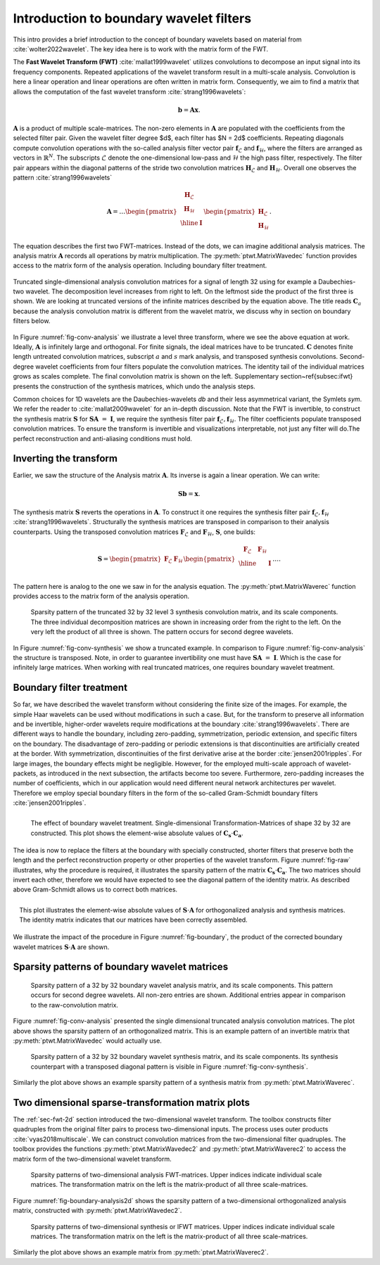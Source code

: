.. _sec-boundary-wavelets:


Introduction to boundary wavelet filters
========================================

This intro provides a brief introduction to the concept of boundary wavelets based on material from :cite:`wolter2022wavelet`. The key idea here is to work with the matrix form of the FWT.

The **Fast Wavelet Transform (FWT)** :cite:`mallat1999wavelet` utilizes convolutions to decompose an input signal into its frequency components. Repeated applications of the wavelet transform result in a multi-scale analysis. Convolution is here a linear operation and linear operations are often written in matrix form. Consequently, we aim to find a matrix that allows the computation of the fast wavelet transform :cite:`strang1996wavelets`:

.. math::
    \mathbf{b} = \mathbf{A}\mathbf{x}.

:math:`\mathbf{A}` is a product of multiple scale-matrices. The non-zero elements in :math:`\mathbf{A}` are populated with the coefficients from the selected filter pair.
Given the wavelet filter degree $d$, each filter has $N = 2d$ coefficients. Repeating diagonals compute convolution operations with the so-called analysis filter vector pair :math:`\mathbf{f}_\mathcal{L}` and :math:`\mathbf{f}_\mathcal{H}`, where the filters are arranged as vectors in :math:`\mathbb{R}^N`. The subscripts :math:`\mathcal{L}` denote the one-dimensional low-pass and :math:`\mathcal{H}` the high pass filter, respectively.
The filter pair appears within the diagonal patterns of the stride two convolution matrices :math:`\mathbf{H}_\mathcal{L}` and :math:`\mathbf{H}_\mathcal{H}`. Overall one observes the pattern :cite:`strang1996wavelets`


.. math::
    \mathbf{A}=
    \dots
    \begin{pmatrix}
    \begin{array}{c|c}
    \mathbf{H}_\mathcal{L} &  \\
    \mathbf{H}_\mathcal{H} &  \\ \hline
    & \mathbf{I} \\
    \end{array}
    \end{pmatrix}
    \begin{pmatrix}
    \mathbf{H}_\mathcal{L} \\ \mathbf{H}_\mathcal{H}
    \end{pmatrix}.


The equation describes the first two FWT-matrices. Instead of the dots, we can imagine additional analysis matrices.
The analysis matrix :math:`\mathbf{A}` records all operations by matrix multiplication. The :py:meth:`ptwt.MatrixWavedec`
function provides access to the matrix form of the analysis operation. Including boundary filter treatment.


.. _fig-conv-analysis:

.. figure:: figures/raw_analysis_conv.png
  :scale: 25 %
  :alt: Truncated single-dimensional analysis convolution matrices for a signal of length 32.
  :align: center

  Truncated single-dimensional analysis convolution matrices for a signal of length 32 using for 
  example a Daubechies-two wavelet. The decomposition level increases from right to left.
  On the leftmost side the product of the first three is shown.
  We are looking at truncated versions of the infinite matrices described by the equation above.
  The title reads :math:`\mathbf{C}_a` because the analysis convolution matrix is different from the wavelet matrix,
  we discuss why in section on boundary filters below.


In Figure :numref:`fig-conv-analysis` we illustrate a level three transform,
where we see the above equation at work. Ideally, :math:`\mathbf{A}` is infinitely large and orthogonal. For finite signals, the ideal matrices have to be truncated. :math:`\mathbf{C}` denotes finite length untreated convolution matrices, subscript :math:`a` and :math:`s` mark analysis, and transposed synthesis convolutions. Second-degree wavelet coefficients from four filters populate the convolution matrices.
The identity tail of the individual matrices grows as scales complete. The final convolution matrix is shown on the left. Supplementary section~\ref{subsec:ifwt} presents the construction of the synthesis matrices, which undo the analysis steps.

Common choices for 1D wavelets are the Daubechies-wavelets `db` and their less asymmetrical variant, the Symlets `sym`.
We refer the reader to :cite:`mallat2009wavelet` for an in-depth discussion.
Note that the FWT is invertible, to construct the synthesis matrix :math:`\mathbf{S}` for :math:`\mathbf{S} \mathbf{A}~=~\mathbf{I}`, we require the synthesis filter pair :math:`\mathbf{f}_\mathcal{L}, \mathbf{f}_\mathcal{H}`. The filter coefficients populate transposed convolution matrices. To ensure the transform is invertible and visualizations interpretable, not just any filter will do.The perfect reconstruction and anti-aliasing conditions must hold. 

.. _subsec:ifwt:

Inverting the transform
------------------------

Earlier, we saw the structure of the Analysis matrix :math:`\mathbf{A}`. Its inverse is again a linear operation. We can write:

.. math::
  \mathbf{S}\mathbf{b} = \mathbf{x}.

The synthesis matrix :math:`\mathbf{S}` reverts the operations in :math:`\mathbf{A}`. To construct it one requires the synthesis filter pair :math:`\mathbf{f}_\mathcal{L}, \mathbf{f}_\mathcal{H}` :cite:`strang1996wavelets`. Structurally the synthesis matrices are transposed in comparison to their analysis counterparts.
Using the transposed convolution matrices :math:`\mathbf{F}_\mathcal{L}` and :math:`\mathbf{F}_\mathcal{H}`, :math:`\mathbf{S}`, one builds:

.. math::
  \mathbf{S}=
  \begin{pmatrix}
  \mathbf{F}_\mathcal{L} & \mathbf{F}_\mathcal{H}
  \end{pmatrix}
  \begin{pmatrix}
  \begin{array}{c c| c}
  \mathbf{F}_\mathcal{L} & \mathbf{F}_\mathcal{H} &  \\ \hline
    & & \mathbf{I} \\
  \end{array}
  \end{pmatrix}
  \dots .

The pattern here is analog to the one we saw in  for the analysis equation. The :py:meth:`ptwt.MatrixWaverec`
function provides access to the matrix form of the analysis operation.

.. _fig-conv-synthesis:

.. figure:: ./figures/raw_synthesis_conv.png
  :width: 100%
  :alt: Sparsity pattern of the truncated 32 by 32 level 3 synthesis convolution matrix, and its scale components.

  Sparsity pattern of the truncated 32 by 32 level 3 synthesis convolution matrix, and its scale components.
  The three individual decomposition matrices are shown in increasing order from the right to the left.
  On the very left the product of all three is shown.
  The pattern occurs for second degree wavelets.

In Figure :numref:`fig-conv-synthesis` we show a truncated example. In comparison to Figure :numref:`fig-conv-analysis` the structure is transposed.
Note, in order to guarantee invertibility one must have :math:`\mathbf{S} \mathbf{A}~=~\mathbf{I}`. Which is the case for infinitely large matrices.
When working with real truncated matrices, one requires boundary wavelet treatment.


Boundary filter treatment
-------------------------

So far, we have described the wavelet transform without considering the finite size of the images.
For example, the simple Haar wavelets can be used without modifications in such a case.
But, for the transform to preserve all information and be invertible, higher-order wavelets require modifications at the boundary :cite:`strang1996wavelets`.
There are different ways to handle the boundary, including zero-padding, symmetrization, periodic extension, and specific filters on the boundary. The disadvantage of zero-padding or periodic extensions is that discontinuities are artificially created at the border. With symmetrization, discontinuities of the first derivative arise at the border :cite:`jensen2001ripples`. For large images, the boundary effects might be negligible. However, for the employed multi-scale approach of wavelet-packets, as introduced in the next subsection, the artifacts become too severe. Furthermore, zero-padding increases the number of coefficients, which in our application would need different neural network architectures per wavelet. Therefore we employ special boundary filters in the form of the so-called Gram-Schmidt boundary filters :cite:`jensen2001ripples`.


.. _fig-raw:
.. figure:: ./figures/raw.png
  :width: 40%
  :align: left
  :alt: The effect of boundary wavelet treatment. Single-dimensional Transformation-Matrices of shape 32 by 32 are constructed. This plot shows the element-wise absolute values of :math:`\mathbf{C_s} \cdot \mathbf{C_a}`.

  The effect of boundary wavelet treatment. Single-dimensional Transformation-Matrices of shape 32 by 32 are constructed. This plot shows the element-wise absolute values of :math:`\mathbf{C_s} \cdot \mathbf{C_a}`.



The idea is now to replace the filters at the boundary with specially constructed, shorter filters that preserve both the length and the perfect reconstruction property or other properties of the wavelet transform.
Figure :numref:`fig-raw` illustrates, why the procedure is required, it illustrates the sparsity pattern of the matrix  :math:`\mathbf{C_s} \cdot \mathbf{C_a}`. The two matrices should invert each other, therefore
we would have expected to see the diagonal pattern of the identity matrix. As described above Gram-Schmidt allows us to correct both matrices.


.. _fig-boundary:
.. figure:: ./figures/boundary.png
  :width: 40%
  :align: right
  :alt: The effect of boundary wavelet treatment. The plot above shows the element-wise absolute values of :math:`\mathbf{S} \cdot \mathbf{A}` for orthogonalized analysis and synthesis matrices.

  This plot illustrates the element-wise absolute values of :math:`\mathbf{S} \cdot \mathbf{A}` for orthogonalized analysis and synthesis matrices. The identity matrix indicates that our matrices have been correctly assembled.

We illustrate the impact of the procedure in Figure :numref:`fig-boundary`, the product of the corrected boundary wavelet matrices :math:`\mathbf{S} \cdot \mathbf{A}` are shown.


Sparsity patterns of boundary wavelet matrices
----------------------------------------------


.. figure:: ./figures/analysis.png
  :width: 100%
  :alt: Sparsity pattern of a 32 by 32 boundary wavelet analysis matrix, and its scale components.

  Sparsity pattern of a 32 by 32 boundary wavelet analysis matrix, and its scale components.
  This pattern occurs for second degree wavelets. All non-zero entries are shown. Additional entries appear in comparison to the raw-convolution matrix.

Figure :numref:`fig-conv-analysis` presented the single dimensional truncated analysis convolution matrices. The plot above shows the sparsity pattern
of an orthogonalized matrix. This is an example pattern of an invertible matrix that :py:meth:`ptwt.MatrixWavedec` would actually use.


.. figure:: ./figures/synthesis.png
  :width: 100%
  :alt: Sparsity pattern of a 32 by 32 boundary wavelet synthesis matrix, and its scale components.

  Sparsity pattern of a 32 by 32 boundary wavelet synthesis matrix, and its scale components.
  Its synthesis counterpart with a transposed diagonal pattern is visible in Figure :numref:`fig-conv-synthesis`.

Similarly the plot above shows an example sparsity pattern of a synthesis matrix from :py:meth:`ptwt.MatrixWaverec`.


Two dimensional sparse-transformation matrix plots
--------------------------------------------------

The :ref:`sec-fwt-2d` section introduced the two-dimensional wavelet transform. The toolbox constructs filter quadruples from the original filter pairs to process two-dimensional inputs. The process uses outer products :cite:`vyas2018multiscale`. We can construct convolution matrices from the 
two-dimensional filter quadruples. The toolbox provides the functions :py:meth:`ptwt.MatrixWavedec2` and :py:meth:`ptwt.MatrixWaverec2` to access the matrix form of the two-dimensional wavelet transform.

.. _fig-boundary-analysis2d:

.. figure:: ./figures/analysis2d.png
  :width: 100%
  :alt: Sparsity patterns of two-dimensional analysis FWT-matrices. Upper indices indicate individual scale matrices.

  Sparsity patterns of two-dimensional analysis FWT-matrices. Upper indices indicate individual scale matrices.
  The transformation matrix on the left is the matrix-product of all three scale-matrices.


Figure :numref:`fig-boundary-analysis2d` shows the sparsity pattern of a two-dimensional orthogonalized analysis matrix, constructed with
:py:meth:`ptwt.MatrixWavedec2`.


.. _fig-boundary-synthesis2d:

.. figure:: ./figures/synthesis2d.png
  :width: 100%
  :alt: Sparsity patterns of two-dimensional synthesis or IFWT matrices. Upper indices indicate individual scale matrices.

  Sparsity patterns of two-dimensional synthesis or IFWT matrices. Upper indices indicate individual scale matrices.
  The transformation matrix on the left is the matrix-product of all three scale-matrices.

Similarly the plot above shows an example matrix from :py:meth:`ptwt.MatrixWaverec2`.
